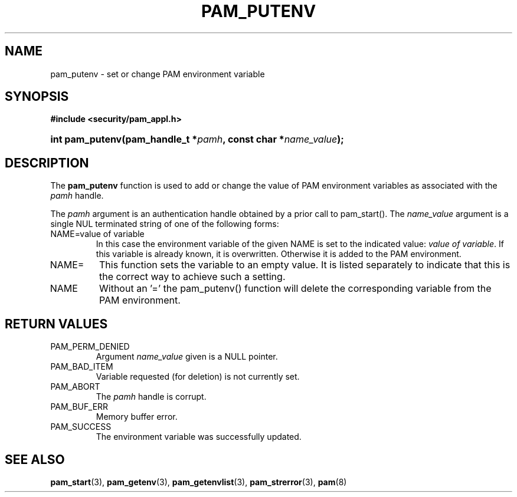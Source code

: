 .\" ** You probably do not want to edit this file directly **
.\" It was generated using the DocBook XSL Stylesheets (version 1.69.1).
.\" Instead of manually editing it, you probably should edit the DocBook XML
.\" source for it and then use the DocBook XSL Stylesheets to regenerate it.
.TH "PAM_PUTENV" "3" "05/04/2006" "Linux\-PAM Manual" "Linux\-PAM Manual"
.\" disable hyphenation
.nh
.\" disable justification (adjust text to left margin only)
.ad l
.SH "NAME"
pam_putenv \- set or change PAM environment variable
.SH "SYNOPSIS"
.PP
\fB#include <security/pam_appl.h>\fR
.HP 15
\fBint\ \fBpam_putenv\fR\fR\fB(\fR\fBpam_handle_t\ *\fR\fB\fIpamh\fR\fR\fB, \fR\fBconst\ char\ *\fR\fB\fIname_value\fR\fR\fB);\fR
.SH "DESCRIPTION"
.PP
The
\fBpam_putenv\fR
function is used to add or change the value of PAM environment variables as associated with the
\fIpamh\fR
handle.
.PP
The
\fIpamh\fR
argument is an authentication handle obtained by a prior call to pam_start(). The
\fIname_value\fR
argument is a single NUL terminated string of one of the following forms:
.TP
NAME=value of variable
In this case the environment variable of the given NAME is set to the indicated value:
\fIvalue of variable\fR. If this variable is already known, it is overwritten. Otherwise it is added to the PAM environment.
.TP
NAME=
This function sets the variable to an empty value. It is listed separately to indicate that this is the correct way to achieve such a setting.
.TP
NAME
Without an '=' the pam_putenv() function will delete the corresponding variable from the PAM environment.
.SH "RETURN VALUES"
.TP
PAM_PERM_DENIED
Argument
\fIname_value\fR
given is a NULL pointer.
.TP
PAM_BAD_ITEM
Variable requested (for deletion) is not currently set.
.TP
PAM_ABORT
The
\fIpamh\fR
handle is corrupt.
.TP
PAM_BUF_ERR
Memory buffer error.
.TP
PAM_SUCCESS
The environment variable was successfully updated.
.SH "SEE ALSO"
.PP
\fBpam_start\fR(3),
\fBpam_getenv\fR(3),
\fBpam_getenvlist\fR(3),
\fBpam_strerror\fR(3),
\fBpam\fR(8)
